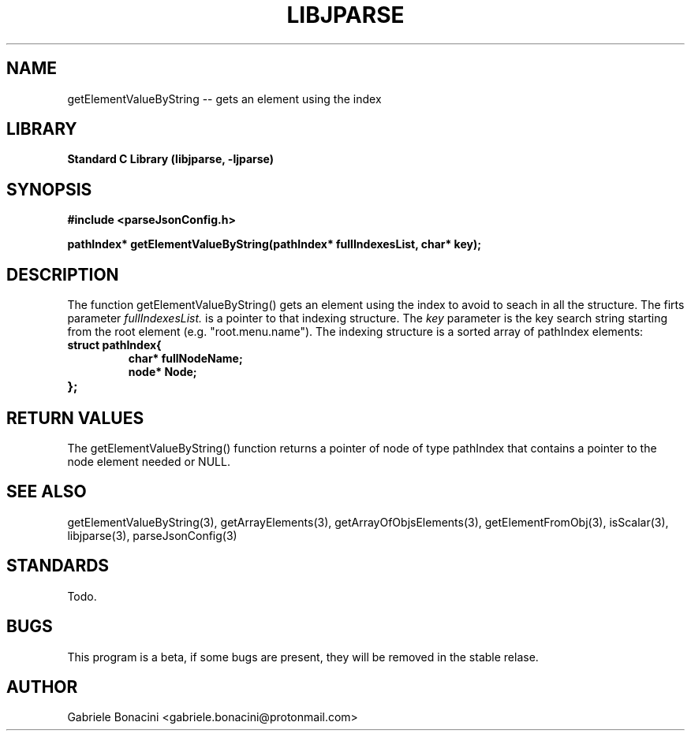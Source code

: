 .TH LIBJPARSE 3 "SEPTEMBER 2014" Unix "User Manuals"                                  
.SH NAME                                                                     
getElementValueByString -- gets an element using the index
.SH LIBRARY                                                                 
.B Standard C Library (libjparse, -ljparse)
.SH SYNOPSIS                                                                 
.B      #include <parseJsonConfig.h>

.B	pathIndex* getElementValueByString(pathIndex* fullIndexesList, char* key);
.SH DESCRIPTION                                                              
The function getElementValueByString()  gets an element using the index to avoid to seach in all the structure. The firts parameter
.I fullIndexesList.
is a pointer to that indexing structure. The
.I key
parameter is the key  search string starting from the root element (e.g. "root.menu.name").
The indexing structure is a sorted array of pathIndex elements:

.TP
.B struct pathIndex{
.br
.B	char* fullNodeName;
.br
.B	node* Node;
.TP
.B };

.SH RETURN VALUES
The getElementValueByString() function returns a pointer of node of type pathIndex that contains a pointer to the node element needed or NULL.
.SH SEE ALSO                                                                  
getElementValueByString(3), getArrayElements(3), getArrayOfObjsElements(3), getElementFromObj(3), isScalar(3), libjparse(3), parseJsonConfig(3)
.SH STANDARDS
Todo.
.SH BUGS                                                                     
This program is a beta, if some bugs are present, they will be removed in the stable relase.
.SH AUTHOR                                                                   
Gabriele Bonacini <gabriele.bonacini@protonmail.com>                            
